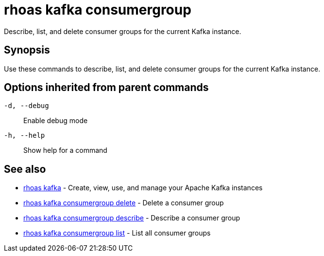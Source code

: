 = rhoas kafka consumergroup

[role="_abstract"]
ifdef::env-github,env-browser[:relfilesuffix: .adoc]

Describe, list, and delete consumer groups for the current Kafka instance.

[discrete]
== Synopsis

Use these commands to describe, list, and delete consumer groups for the current Kafka instance.

[discrete]
== Options inherited from parent commands

`-d, --debug`::
Enable debug mode
`-h, --help`::
Show help for a command

[discrete]
== See also

* xref:_rhoas_kafka[rhoas kafka] - Create, view, use, and manage your Apache Kafka instances
* xref:_rhoas_kafka_consumergroup_delete[rhoas kafka consumergroup delete] - Delete a consumer group
* xref:_rhoas_kafka_consumergroup_describe[rhoas kafka consumergroup describe] - Describe a consumer group
* xref:_rhoas_kafka_consumergroup_list[rhoas kafka consumergroup list] - List all consumer groups

